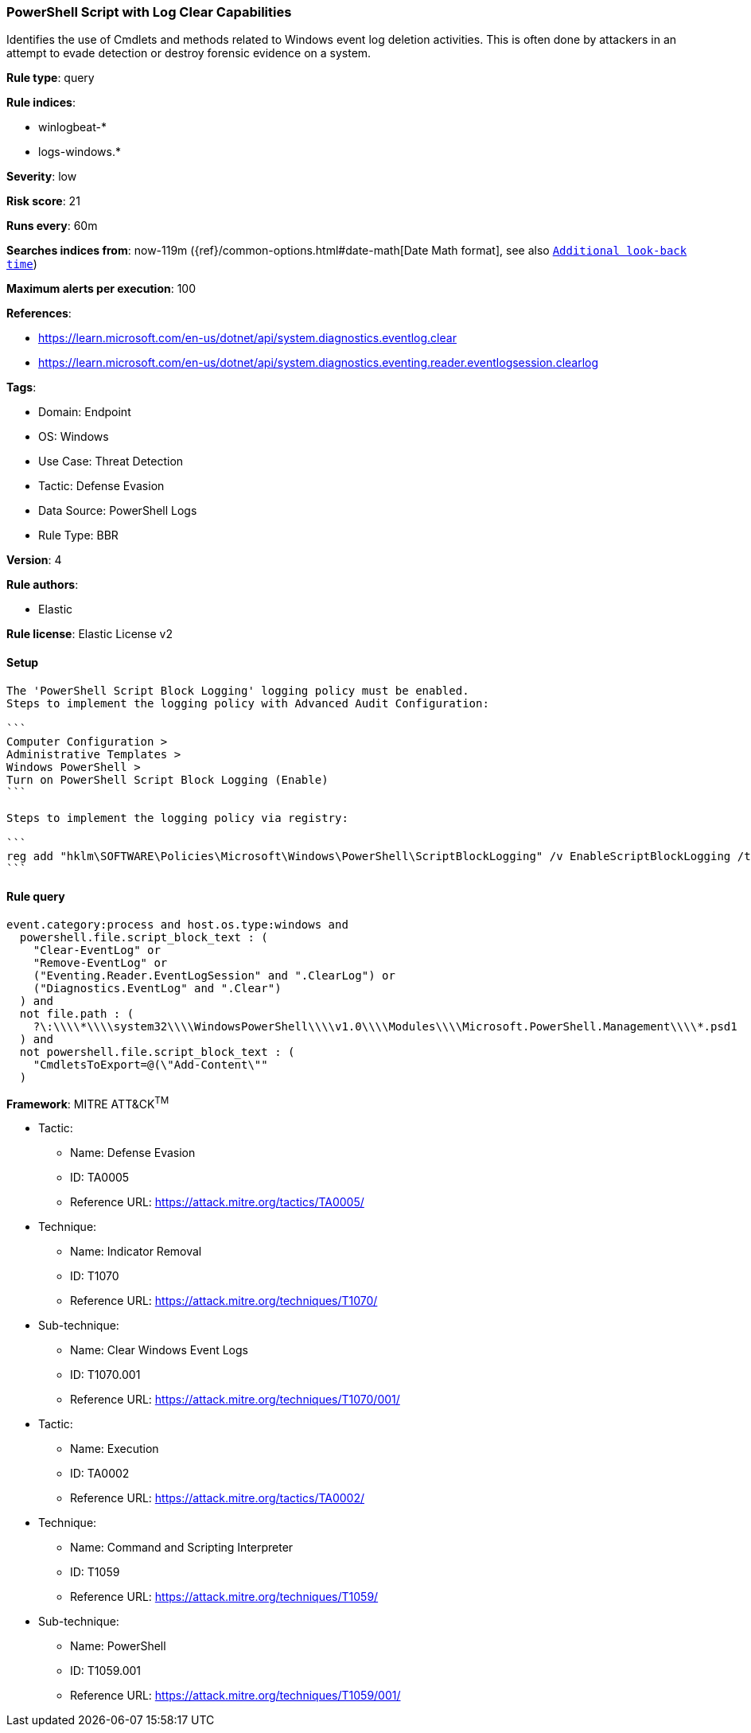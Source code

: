 [[powershell-script-with-log-clear-capabilities]]
=== PowerShell Script with Log Clear Capabilities

Identifies the use of Cmdlets and methods related to Windows event log deletion activities. This is often done by attackers in an attempt to evade detection or destroy forensic evidence on a system.

*Rule type*: query

*Rule indices*: 

* winlogbeat-*
* logs-windows.*

*Severity*: low

*Risk score*: 21

*Runs every*: 60m

*Searches indices from*: now-119m ({ref}/common-options.html#date-math[Date Math format], see also <<rule-schedule, `Additional look-back time`>>)

*Maximum alerts per execution*: 100

*References*: 

* https://learn.microsoft.com/en-us/dotnet/api/system.diagnostics.eventlog.clear
* https://learn.microsoft.com/en-us/dotnet/api/system.diagnostics.eventing.reader.eventlogsession.clearlog

*Tags*: 

* Domain: Endpoint
* OS: Windows
* Use Case: Threat Detection
* Tactic: Defense Evasion
* Data Source: PowerShell Logs
* Rule Type: BBR

*Version*: 4

*Rule authors*: 

* Elastic

*Rule license*: Elastic License v2


==== Setup


[source, markdown]
----------------------------------
The 'PowerShell Script Block Logging' logging policy must be enabled.
Steps to implement the logging policy with Advanced Audit Configuration:

```
Computer Configuration >
Administrative Templates >
Windows PowerShell >
Turn on PowerShell Script Block Logging (Enable)
```

Steps to implement the logging policy via registry:

```
reg add "hklm\SOFTWARE\Policies\Microsoft\Windows\PowerShell\ScriptBlockLogging" /v EnableScriptBlockLogging /t REG_DWORD /d 1
```

----------------------------------

==== Rule query


[source, js]
----------------------------------
event.category:process and host.os.type:windows and
  powershell.file.script_block_text : (
    "Clear-EventLog" or
    "Remove-EventLog" or
    ("Eventing.Reader.EventLogSession" and ".ClearLog") or
    ("Diagnostics.EventLog" and ".Clear")
  ) and
  not file.path : (
    ?\:\\\\*\\\\system32\\\\WindowsPowerShell\\\\v1.0\\\\Modules\\\\Microsoft.PowerShell.Management\\\\*.psd1
  ) and
  not powershell.file.script_block_text : (
    "CmdletsToExport=@(\"Add-Content\""
  )

----------------------------------

*Framework*: MITRE ATT&CK^TM^

* Tactic:
** Name: Defense Evasion
** ID: TA0005
** Reference URL: https://attack.mitre.org/tactics/TA0005/
* Technique:
** Name: Indicator Removal
** ID: T1070
** Reference URL: https://attack.mitre.org/techniques/T1070/
* Sub-technique:
** Name: Clear Windows Event Logs
** ID: T1070.001
** Reference URL: https://attack.mitre.org/techniques/T1070/001/
* Tactic:
** Name: Execution
** ID: TA0002
** Reference URL: https://attack.mitre.org/tactics/TA0002/
* Technique:
** Name: Command and Scripting Interpreter
** ID: T1059
** Reference URL: https://attack.mitre.org/techniques/T1059/
* Sub-technique:
** Name: PowerShell
** ID: T1059.001
** Reference URL: https://attack.mitre.org/techniques/T1059/001/
